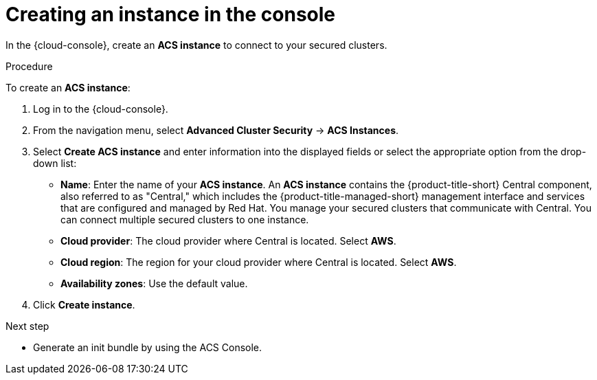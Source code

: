 // Module included in the following assemblies:
//
// * installing/cloud-create-instance-other.adoc
// * installing/cloud-create-instance-ocp.adoc

:_content-type: PROCEDURE
[id="cloud-create-instance-steps_{context}"]
= Creating an instance in the console

toc::[]

[role="_abstract"]
In the {cloud-console}, create an *ACS instance* to connect to your secured clusters. 

.Procedure

To create an *ACS instance*:

. Log in to the {cloud-console}.
. From the navigation menu, select *Advanced Cluster Security* -> *ACS Instances*.
. Select *Create ACS instance* and enter information into the displayed fields or select the appropriate option from the drop-down list:
* *Name*: Enter the name of your *ACS instance*. An *ACS instance* contains the {product-title-short} Central component, also referred to as "Central," which includes the {product-title-managed-short} management interface and services that are configured and managed by Red Hat. You manage your secured clusters that communicate with Central. You can connect multiple secured clusters to one instance.
* *Cloud provider*: The cloud provider where Central is located. Select *AWS*. 
* *Cloud region*: The region for your cloud provider where Central is located. Select *AWS*.
* *Availability zones*: Use the default value.
. Click *Create instance*.

.Next step
* Generate an init bundle by using the ACS Console.